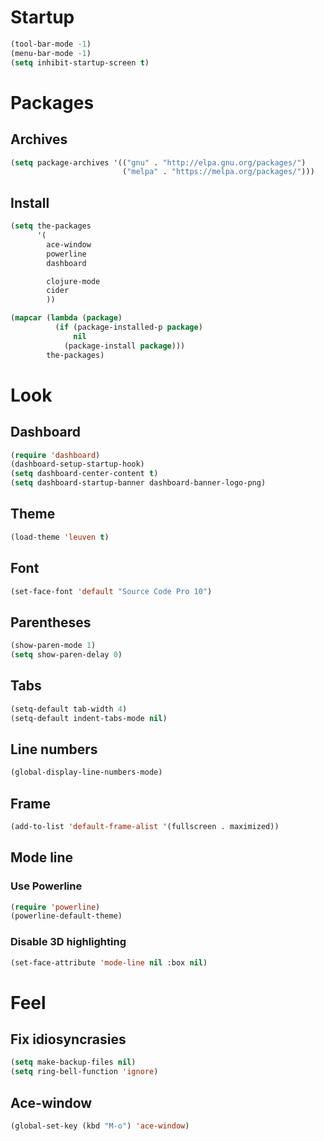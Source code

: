 * Startup
#+begin_src emacs-lisp
  (tool-bar-mode -1)
  (menu-bar-mode -1)
  (setq inhibit-startup-screen t)
#+end_src

* Packages
** Archives
#+begin_src emacs-lisp
  (setq package-archives '(("gnu" . "http://elpa.gnu.org/packages/")
						   ("melpa" . "https://melpa.org/packages/")))
#+end_src

** Install
#+begin_src emacs-lisp
  (setq the-packages
        '(
          ace-window
          powerline
          dashboard

          clojure-mode
          cider
          ))

  (mapcar (lambda (package)
            (if (package-installed-p package)
                nil
              (package-install package)))
          the-packages)
#+end_src

* Look
** Dashboard
#+begin_src emacs-lisp
  (require 'dashboard)
  (dashboard-setup-startup-hook)
  (setq dashboard-center-content t)
  (setq dashboard-startup-banner dashboard-banner-logo-png)
#+end_src

** Theme
#+begin_src emacs-lisp
  (load-theme 'leuven t)
#+end_src
   
** Font
#+begin_src emacs-lisp
  (set-face-font 'default "Source Code Pro 10")
#+end_src

** Parentheses
#+begin_src emacs-lisp
  (show-paren-mode 1)
  (setq show-paren-delay 0)
#+end_src

** Tabs
#+begin_src emacs-lisp
  (setq-default tab-width 4)
  (setq-default indent-tabs-mode nil)
#+end_src

** Line numbers
#+begin_src emacs-lisp
  (global-display-line-numbers-mode)
#+end_src  

** Frame
#+begin_src emacs-lisp
  (add-to-list 'default-frame-alist '(fullscreen . maximized))
#+end_src

** Mode line
*** Use Powerline
#+begin_src emacs-lisp
  (require 'powerline)
  (powerline-default-theme)
#+end_src

*** Disable 3D highlighting
#+begin_src emacs-lisp
  (set-face-attribute 'mode-line nil :box nil)
#+end_src

* Feel
** Fix idiosyncrasies
#+begin_src emacs-lisp
  (setq make-backup-files nil)
  (setq ring-bell-function 'ignore)
#+end_src

** Ace-window
#+begin_src emacs-lisp
  (global-set-key (kbd "M-o") 'ace-window)
#+end_src

